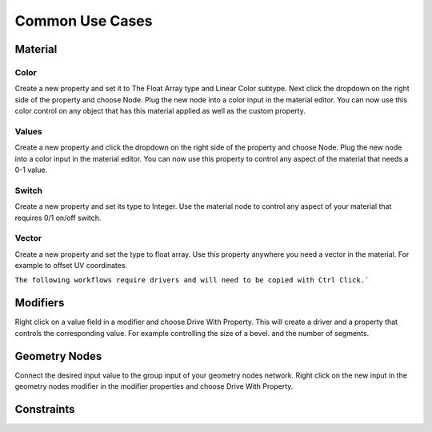 Common Use Cases
====

Material
~~~~

Color
----

Create a new property and set it to The Float Array type and Linear Color subtype. Next click the dropdown on the right side of the property and choose Node. Plug the new node into a color input in the material editor. You can now use this color control on any object that has this material applied as well as the custom property.

Values
----

Create a new property and click the dropdown on the right side of the property and choose Node. Plug the new node into a color input in the material editor. You can now use this property to control any aspect of the material that needs a 0-1 value.

Switch
----

Create a new property and set its type to Integer. Use the material node to control any aspect of your material that requires 0/1 on/off switch.

Vector
----

Create a new property and set the type to float array. Use this property anywhere you need a vector in the material. For example to offset UV coordinates.

``The following workflows require drivers and will need to be copied with Ctrl Click.```

Modifiers
~~~~

Right click on a value field in a modifier and choose Drive With Property. This will create a driver and a property that controls the corresponding value. For example controlling the size of a bevel. and the number of segments.

Geometry Nodes
~~~~

Connect the desired input value to the group input of your geometry nodes network. Right click on the new input in the geometry nodes modifier in the modifier properties and choose Drive With Property. 

Constraints
~~~~
